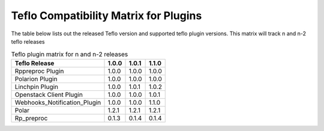 
.. _cbn_plugin_matrix_1:

Teflo Compatibility Matrix for Plugins
======================================

The table below lists out the released Teflo version and supported teflo plugin versions. This matrix will track
n and n-2 teflo releases

.. list-table:: Teflo plugin matrix for n and n-2 releases
    :widths: auto
    :header-rows: 1

    *   - Teflo Release
        - 1.0.0
        - 1.0.1
        - 1.1.0

    *   - Rppreproc Plugin
        - 1.0.0
        - 1.0.0
        - 1.0.0

    *   - Polarion Plugin
        - 1.0.0
        - 1.0.0
        - 1.0.0

    *   - Linchpin Plugin
        - 1.0.0
        - 1.0.1
        - 1.0.2

    *   - Openstack Client Plugin
        - 1.0.0
        - 1.0.0
        - 1.0.1

    *   - Webhooks_Notification_Plugin
        - 1.0.0
        - 1.0.0
        - 1.1.0

    *   - Polar
        - 1.2.1
        - 1.2.1
        - 1.2.1

    *   - Rp_preproc
        - 0.1.3
        - 0.1.4
        - 0.1.4